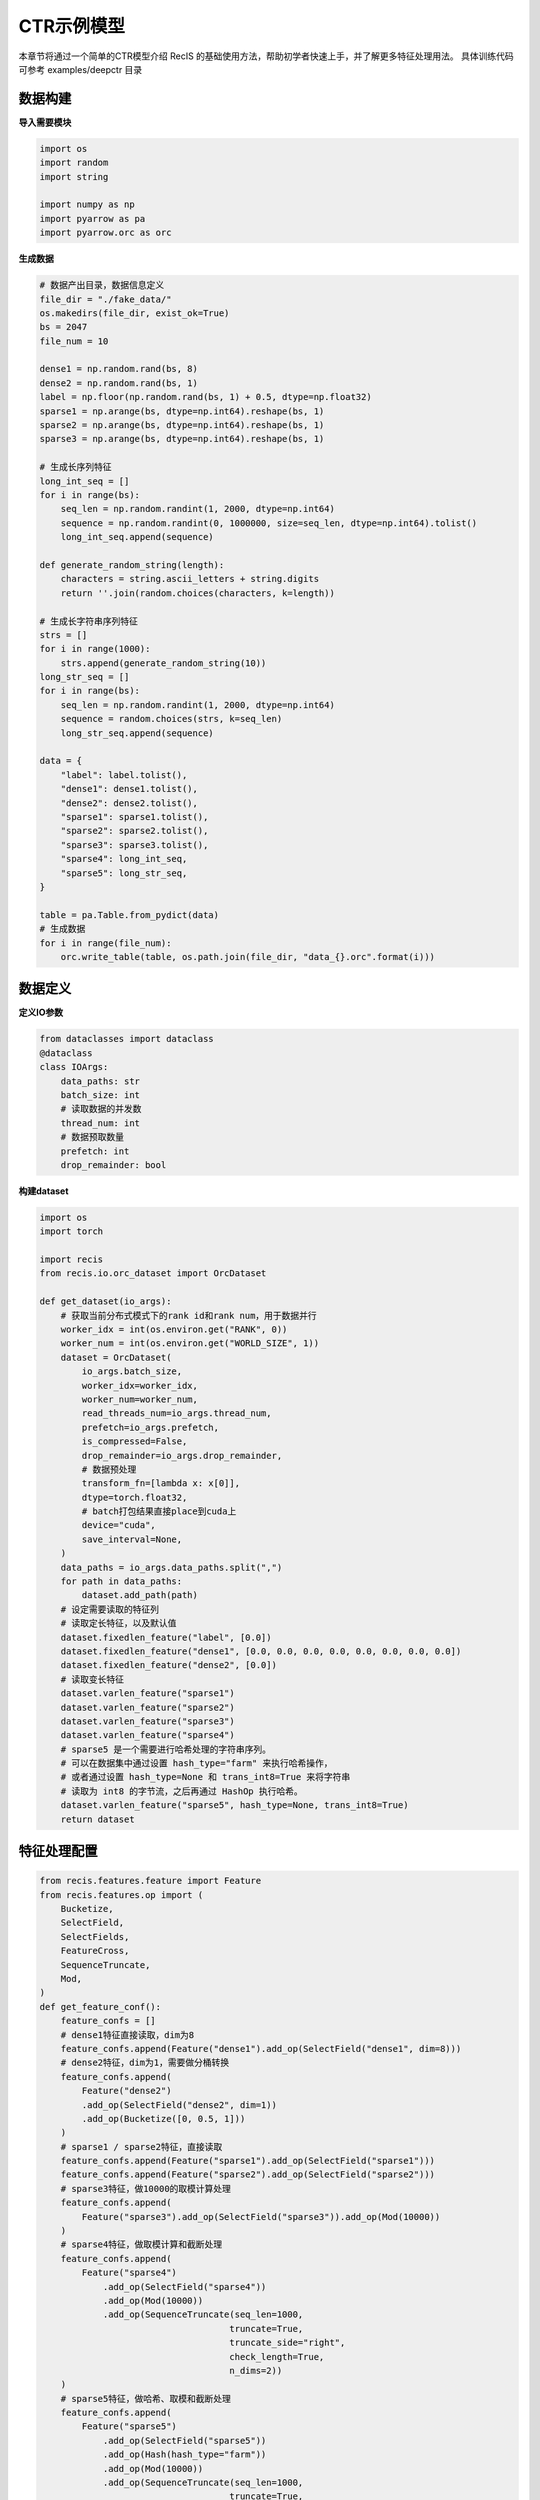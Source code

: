 CTR示例模型
===========

本章节将通过一个简单的CTR模型介绍 RecIS 的基础使用方法，帮助初学者快速上手，并了解更多特征处理用法。
具体训练代码可参考 examples/deepctr 目录

数据构建
------------

**导入需要模块**

.. code-block:: python

    import os
    import random
    import string

    import numpy as np
    import pyarrow as pa
    import pyarrow.orc as orc

**生成数据**

.. code-block:: python

    # 数据产出目录，数据信息定义
    file_dir = "./fake_data/"
    os.makedirs(file_dir, exist_ok=True)
    bs = 2047
    file_num = 10

    dense1 = np.random.rand(bs, 8)
    dense2 = np.random.rand(bs, 1)
    label = np.floor(np.random.rand(bs, 1) + 0.5, dtype=np.float32)
    sparse1 = np.arange(bs, dtype=np.int64).reshape(bs, 1)
    sparse2 = np.arange(bs, dtype=np.int64).reshape(bs, 1)
    sparse3 = np.arange(bs, dtype=np.int64).reshape(bs, 1)

    # 生成长序列特征
    long_int_seq = []
    for i in range(bs):
        seq_len = np.random.randint(1, 2000, dtype=np.int64)
        sequence = np.random.randint(0, 1000000, size=seq_len, dtype=np.int64).tolist()
        long_int_seq.append(sequence)

    def generate_random_string(length):
        characters = string.ascii_letters + string.digits
        return ''.join(random.choices(characters, k=length))

    # 生成长字符串序列特征
    strs = []
    for i in range(1000):
        strs.append(generate_random_string(10))
    long_str_seq = []
    for i in range(bs):
        seq_len = np.random.randint(1, 2000, dtype=np.int64)
        sequence = random.choices(strs, k=seq_len)
        long_str_seq.append(sequence)

    data = {
        "label": label.tolist(),
        "dense1": dense1.tolist(),
        "dense2": dense2.tolist(),
        "sparse1": sparse1.tolist(),
        "sparse2": sparse2.tolist(),
        "sparse3": sparse3.tolist(),
        "sparse4": long_int_seq,
        "sparse5": long_str_seq,
    }

    table = pa.Table.from_pydict(data)
    # 生成数据
    for i in range(file_num):
        orc.write_table(table, os.path.join(file_dir, "data_{}.orc".format(i)))

数据定义
----------

**定义IO参数**

.. code-block:: python

    from dataclasses import dataclass
    @dataclass
    class IOArgs:
        data_paths: str
        batch_size: int
        # 读取数据的并发数
        thread_num: int
        # 数据预取数量
        prefetch: int
        drop_remainder: bool

**构建dataset**

.. code-block:: python

    import os
    import torch

    import recis
    from recis.io.orc_dataset import OrcDataset

    def get_dataset(io_args):
        # 获取当前分布式模式下的rank id和rank num，用于数据并行
        worker_idx = int(os.environ.get("RANK", 0))
        worker_num = int(os.environ.get("WORLD_SIZE", 1))
        dataset = OrcDataset(
            io_args.batch_size,
            worker_idx=worker_idx,
            worker_num=worker_num,
            read_threads_num=io_args.thread_num,
            prefetch=io_args.prefetch,
            is_compressed=False,
            drop_remainder=io_args.drop_remainder,
            # 数据预处理
            transform_fn=[lambda x: x[0]],
            dtype=torch.float32,
            # batch打包结果直接place到cuda上
            device="cuda",
            save_interval=None,
        )
        data_paths = io_args.data_paths.split(",")
        for path in data_paths:
            dataset.add_path(path)
        # 设定需要读取的特征列
        # 读取定长特征，以及默认值
        dataset.fixedlen_feature("label", [0.0])
        dataset.fixedlen_feature("dense1", [0.0, 0.0, 0.0, 0.0, 0.0, 0.0, 0.0, 0.0])
        dataset.fixedlen_feature("dense2", [0.0])
        # 读取变长特征
        dataset.varlen_feature("sparse1")
        dataset.varlen_feature("sparse2")
        dataset.varlen_feature("sparse3")
        dataset.varlen_feature("sparse4")
        # sparse5 是一个需要进行哈希处理的字符串序列。
        # 可以在数据集中通过设置 hash_type="farm" 来执行哈希操作，
        # 或者通过设置 hash_type=None 和 trans_int8=True 来将字符串
        # 读取为 int8 的字节流，之后再通过 HashOp 执行哈希。
        dataset.varlen_feature("sparse5", hash_type=None, trans_int8=True)
        return dataset

特征处理配置
------------

.. code-block:: python

    from recis.features.feature import Feature
    from recis.features.op import (
        Bucketize,
        SelectField,
        SelectFields,
        FeatureCross,
        SequenceTruncate,
        Mod,
    )
    def get_feature_conf():
        feature_confs = []
        # dense1特征直接读取，dim为8
        feature_confs.append(Feature("dense1").add_op(SelectField("dense1", dim=8)))
        # dense2特征，dim为1，需要做分桶转换
        feature_confs.append(
            Feature("dense2")
            .add_op(SelectField("dense2", dim=1))
            .add_op(Bucketize([0, 0.5, 1]))
        )
        # sparse1 / sparse2特征，直接读取
        feature_confs.append(Feature("sparse1").add_op(SelectField("sparse1")))
        feature_confs.append(Feature("sparse2").add_op(SelectField("sparse2")))
        # sparse3特征，做10000的取模计算处理
        feature_confs.append(
            Feature("sparse3").add_op(SelectField("sparse3")).add_op(Mod(10000))
        )
        # sparse4特征，做取模计算和截断处理
        feature_confs.append(
            Feature("sparse4")
                .add_op(SelectField("sparse4"))
                .add_op(Mod(10000))
                .add_op(SequenceTruncate(seq_len=1000,
                                        truncate=True,
                                        truncate_side="right",
                                        check_length=True,
                                        n_dims=2))
        )
        # sparse5特征，做哈希、取模和截断处理
        feature_confs.append(
            Feature("sparse5")
                .add_op(SelectField("sparse5"))
                .add_op(Hash(hash_type="farm"))
                .add_op(Mod(10000))
                .add_op(SequenceTruncate(seq_len=1000,
                                        truncate=True,
                                        truncate_side="right",
                                        check_length=True,
                                        n_dims=2))
        )
        # sparse1_x_sparse2特征，做特征交叉
        feature_confs.append(
            Feature("sparse1_x_sparse2")
            .add_op(SelectFields([SelectField("sparse1"), SelectField("sparse2")]))
            .add_op(FeatureCross())
            .add_op(Mod(1000))
        )
        return feature_confs

Embedding配置
-----------------

.. code-block:: python

    from recis.nn.initializers import Initializer, TruncNormalInitializer
    from recis.nn.modules.embedding import EmbeddingOption
    def get_embedding_conf():
        emb_conf = {}
        # dense2特征查找dim=8，name=sparse1的emb表
        emb_conf["dense2"] = EmbeddingOption(
            embedding_dim=8,
            shared_name="sparse1",
            combiner="sum",
            initializer=TruncNormalInitializer(mean=0, std=0.01),
            device=torch.device("cuda"),
        )
        # sparse1特征查找dim=8，name=sparse1的emb表(和dense2共用同一张emb表)
        emb_conf["sparse1"] = EmbeddingOption(
            embedding_dim=8,
            shared_name="sparse1",
            combiner="sum",
            initializer=TruncNormalInitializer(mean=0, std=0.01),
            device=torch.device("cuda"),
        )
        # sparse2特征查找dim=16，name=sparse2的emb表
        emb_conf["sparse2"] = EmbeddingOption(
            embedding_dim=16,
            shared_name="sparse2",
            combiner="sum",
            initializer=TruncNormalInitializer(mean=0, std=0.01),
            device=torch.device("cuda"),
        )
        # sparse3特征查找dim=8，name=sparse3的emb表
        emb_conf["sparse3"] = EmbeddingOption(
            embedding_dim=8,
            shared_name="sparse3",
            combiner="sum",
            initializer=TruncNormalInitializer(mean=0, std=0.01),
            device=torch.device("cuda"),
        )
        emb_conf["sparse4"] = EmbeddingOption(
            embedding_dim=16,
            shared_name="sparse4",
            combiner="tile",
            initializer=TruncNormalInitializer(mean=0, std=0.01),
            device=torch.device("cuda"),
            combiner_kwargs={"tile_len": 1000}
        )
        emb_conf["sparse5"] = EmbeddingOption(
            embedding_dim=16,
            shared_name="sparse5",
            combiner="tile",
            initializer=TruncNormalInitializer(mean=0, std=0.01),
            device=torch.device("cuda"),
            combiner_kwargs={"tile_len": 1000}
        )
        emb_conf["sparse1_x_sparse2"] = EmbeddingOption(
            embedding_dim=16,
            shared_name="sparse1_x_sparse2",
            combiner="mean",
            initializer=TruncNormalInitializer(mean=0, std=0.01),
            device=torch.device("cuda"),
        )
        return emb_conf

模型定义
----------

**定义稀疏部分模型**

.. code-block:: python

    import torch
    import torch.nn as nn

    from recis.features.feature_engine import FeatureEngine
    from recis.nn import EmbeddingEngine

    class SparseModel(nn.Module):
        def __init__(self):
            super().__init__()
            # 构建特征处理引擎
            self.feature_engine = FeatureEngine(feature_list=get_feature_conf())
            # 构建Embedding处理引擎
            self.embedding_engine = EmbeddingEngine(get_embedding_conf())

        def forward(self, samples: dict):
            samples = self.feature_engine(samples)
            samples = self.embedding_engine(samples)
            labels = samples.pop("label")
            return samples, labels

**定义稠密部分模型**

.. code-block:: python

    class DenseModel(nn.Module):
        def __init__(self):
            super().__init__()
            layers = []
            layers.extend([nn.Linear(8 + 8 + 8 + 16 + 8 + 16000 + 16000 + 16, 128), nn.ReLU()])
            layers.extend([nn.Linear(128, 64), nn.ReLU()])
            layers.extend([nn.Linear(64, 32), nn.ReLU()])
            layers.extend([nn.Linear(32, 1)])
            self.dnn = nn.Sequential(*layers)

        def forward(self, x):
            x = self.dnn(x)
            logits = torch.sigmoid(x)
            return logits

**定义完整模型**

.. code-block:: python

    from recis.framework.metrics import add_metric
    from recis.metrics.auroc import AUROC

    class DeepCTR(nn.Module):
        def __init__(self):
            super().__init__()
            self.sparse_arch = SparseModel()
            self.dense_arch = DenseModel()
            self.auc_metric = AUROC(num_thresholds=200, dist_sync_on_step=True)
            self.loss = nn.BCELoss()

        def forward(self, samples: dict):
            samples, labels = self.sparse_arch(samples)
            dense_input = torch.cat(
                [
                    samples["dense1"],
                    samples["dense2"],
                    samples["sparse1"],
                    samples["sparse2"],
                    samples["sparse3"],
                    samples["sparse4"],
                    samples["sparse5"],
                    samples["sparse1_x_sparse2"],
                ],
                -1,
            )
            logits = self.dense_arch(dense_input)
            
            # 计算损失
            loss = self.loss(logits.squeeze(), labels.squeeze())
            
            # 更新AUC指标
            self.auc_metric.update(logits.squeeze(), labels.squeeze())
            auc_score = self.auc_metric.compute()
            
            # 添加指标到训练框架
            add_metric("auc", auc_score)
            add_metric("loss", loss)
            
            return loss

训练入口
----------

**定义训练流程**

.. code-block:: python

    import os
    import torch
    from torch.optim import AdamW

    from recis.framework.trainer import Trainer, TrainingArguments
    from recis.nn.modules.hashtable import HashTable, filter_out_sparse_param
    from recis.optim import SparseAdamWTF
    from recis.utils.logger import Logger

    logger = Logger(__name__)

    def train():
        deepctr_model = DeepCTR()
        # get dataset
        train_dataset = get_dataset(
            io_args=IOArgs(
                data_paths="./fake_data/",
                batch_size=1024,
                thread_num=1,
                prefetch=1,
                drop_remainder=True,
            ),
        )
        logger.info(str(deepctr_model))
        sparse_params = filter_out_sparse_param(deepctr_model)

        sparse_optim = SparseAdamWTF(sparse_params, lr=0.001)
        opt = AdamW(params=deepctr_model.parameters(), lr=0.001)

        train_config = TrainingArguments(
            gradient_accumulation_steps=1,
            output_dir="./ckpt/",
            model_bank=None,
            log_steps=10,
            train_steps=100,
            train_epoch=1,
            eval_steps=None,
            save_steps=1000,
            max_to_keep=3,
            save_concurrency_per_rank=2,
        )

        deepctr_model = deepctr_model.cuda()
        trainer = Trainer(
            model=deepctr_model,
            args=train_config,
            train_dataset=train_dataset,
            dense_optimizers=(opt, None),
            sparse_optimizer=sparse_optim,
            data_to_cuda=False,
        )
        trainer.train()


**设定并发参数（可选）**

.. code-block:: python

    import os
    from multiprocessing import cpu_count

    def set_num_threads():
        cpu_num = cpu_count() // 16
        os.environ["OMP_NUM_THREADS"] = str(cpu_num)
        os.environ["OPENBLAS_NUM_THREADS"] = str(cpu_num)
        os.environ["MKL_NUM_THREADS"] = str(cpu_num)
        os.environ["VECLIB_MAXIMUM_THREADS"] = str(cpu_num)
        os.environ["NUMEXPR_NUM_THREADS"] = str(cpu_num)
        torch.set_num_interop_threads(cpu_num)
        torch.set_num_threads(cpu_num)
        # set device for local run
        torch.cuda.set_device(int(os.getenv("RANK", "-1")))

**设定随机种子（可选）**

.. code-block:: python

    import numpy as np
    import random

    def set_seed(seed):
        torch.manual_seed(seed)
        if torch.cuda.is_available():
            torch.cuda.manual_seed_all(seed)  # For multi-GPU setups
        np.random.seed(seed)
        random.seed(seed)

**主脚本**

.. code-block:: python

    import torch.distributed as dist
    if __name__ == "__main__":
        set_num_threads()
        set_seed(42)
        # 创建通信组
        dist.init_process_group()
        train()

开始训练
----------

.. code-block:: shell

    export PYTHONPATH=$PWD
    MASTER_PORT=12455
    # 分布式规模
    WORLD_SIZE=2
    # 入口脚本
    ENTRY=deepctr.py

    torchrun --nproc_per_node=$WORLD_SIZE --master_port=$MASTER_PORT $ENTRY
